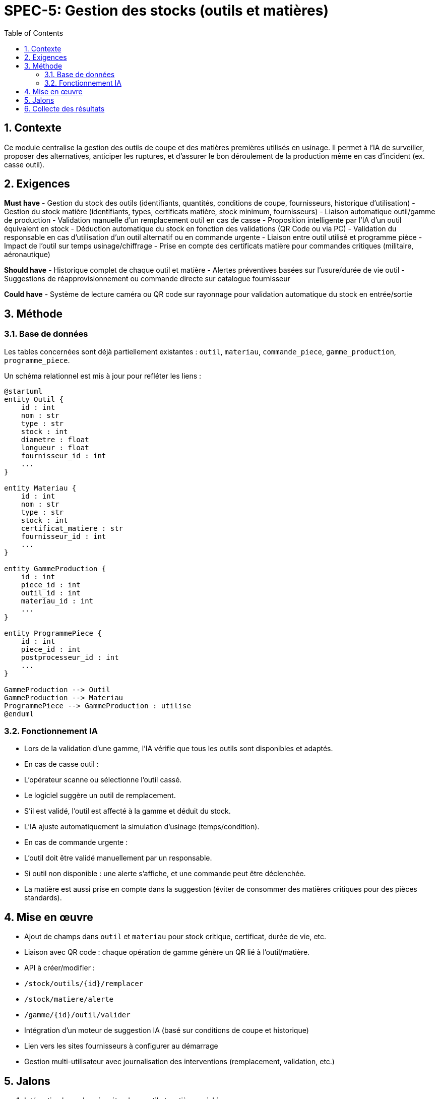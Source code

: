 
= SPEC-5: Gestion des stocks (outils et matières)
:sectnums:
:toc:

== Contexte

Ce module centralise la gestion des outils de coupe et des matières premières utilisés en usinage. Il permet à l'IA de surveiller, proposer des alternatives, anticiper les ruptures, et d'assurer le bon déroulement de la production même en cas d'incident (ex. casse outil).

== Exigences

*Must have*
- Gestion du stock des outils (identifiants, quantités, conditions de coupe, fournisseurs, historique d'utilisation)
- Gestion du stock matière (identifiants, types, certificats matière, stock minimum, fournisseurs)
- Liaison automatique outil/gamme de production
- Validation manuelle d’un remplacement outil en cas de casse
- Proposition intelligente par l’IA d’un outil équivalent en stock
- Déduction automatique du stock en fonction des validations (QR Code ou via PC)
- Validation du responsable en cas d’utilisation d’un outil alternatif ou en commande urgente
- Liaison entre outil utilisé et programme pièce
- Impact de l’outil sur temps usinage/chiffrage
- Prise en compte des certificats matière pour commandes critiques (militaire, aéronautique)

*Should have*
- Historique complet de chaque outil et matière
- Alertes préventives basées sur l’usure/durée de vie outil
- Suggestions de réapprovisionnement ou commande directe sur catalogue fournisseur

*Could have*
- Système de lecture caméra ou QR code sur rayonnage pour validation automatique du stock en entrée/sortie

== Méthode

=== Base de données

Les tables concernées sont déjà partiellement existantes : `outil`, `materiau`, `commande_piece`, `gamme_production`, `programme_piece`.

Un schéma relationnel est mis à jour pour refléter les liens :

```plantuml
@startuml
entity Outil {
    id : int
    nom : str
    type : str
    stock : int
    diametre : float
    longueur : float
    fournisseur_id : int
    ...
}

entity Materiau {
    id : int
    nom : str
    type : str
    stock : int
    certificat_matiere : str
    fournisseur_id : int
    ...
}

entity GammeProduction {
    id : int
    piece_id : int
    outil_id : int
    materiau_id : int
    ...
}

entity ProgrammePiece {
    id : int
    piece_id : int
    postprocesseur_id : int
    ...
}

GammeProduction --> Outil
GammeProduction --> Materiau
ProgrammePiece --> GammeProduction : utilise
@enduml
```

=== Fonctionnement IA

- Lors de la validation d'une gamme, l'IA vérifie que tous les outils sont disponibles et adaptés.
- En cas de casse outil :
  - L'opérateur scanne ou sélectionne l’outil cassé.
  - Le logiciel suggère un outil de remplacement.
  - S’il est validé, l’outil est affecté à la gamme et déduit du stock.
  - L’IA ajuste automatiquement la simulation d’usinage (temps/condition).
- En cas de commande urgente :
  - L’outil doit être validé manuellement par un responsable.
  - Si outil non disponible : une alerte s'affiche, et une commande peut être déclenchée.
- La matière est aussi prise en compte dans la suggestion (éviter de consommer des matières critiques pour des pièces standards).

== Mise en œuvre

- Ajout de champs dans `outil` et `materiau` pour stock critique, certificat, durée de vie, etc.
- Liaison avec QR code : chaque opération de gamme génère un QR lié à l'outil/matière.
- API à créer/modifier :
  - `/stock/outils/{id}/remplacer`
  - `/stock/matiere/alerte`
  - `/gamme/{id}/outil/valider`
- Intégration d’un moteur de suggestion IA (basé sur conditions de coupe et historique)
- Lien vers les sites fournisseurs à configurer au démarrage
- Gestion multi-utilisateur avec journalisation des interventions (remplacement, validation, etc.)

== Jalons

1. Intégration base données étendue : outil et matière enrichis
2. Mécanisme de scan QR ou saisie manuelle des opérations
3. Système de remplacement intelligent (IA)
4. Interface de gestion des alertes stock et suggestions
5. Validation finale du cycle outil/matière dans une commande

== Collecte des résultats

- Nombre de remplacements outils gérés automatiquement
- Temps moyen de validation outil par le responsable
- Réduction des arrêts machine liés au manque d’outil/matière
- Taux de conformité matière sur les pièces critiques
